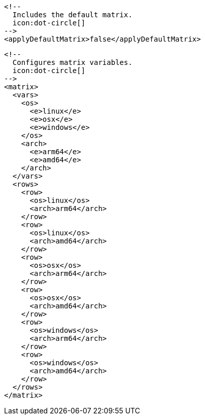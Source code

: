   <!--
    Includes the default matrix.
    icon:dot-circle[]
  -->
  <applyDefaultMatrix>false</applyDefaultMatrix>

  <!--
    Configures matrix variables.
    icon:dot-circle[]
  -->
  <matrix>
    <vars>
      <os>
        <e>linux</e>
        <e>osx</e>
        <e>windows</e>
      </os>
      <arch>
        <e>arm64</e>
        <e>amd64</e>
      </arch>
    </vars>
    <rows>
      <row>
        <os>linux</os>
        <arch>arm64</arch>
      </row>
      <row>
        <os>linux</os>
        <arch>amd64</arch>
      </row>
      <row>
        <os>osx</os>
        <arch>arm64</arch>
      </row>
      <row>
        <os>osx</os>
        <arch>amd64</arch>
      </row>
      <row>
        <os>windows</os>
        <arch>arm64</arch>
      </row>
      <row>
        <os>windows</os>
        <arch>amd64</arch>
      </row>
    </rows>
  </matrix>